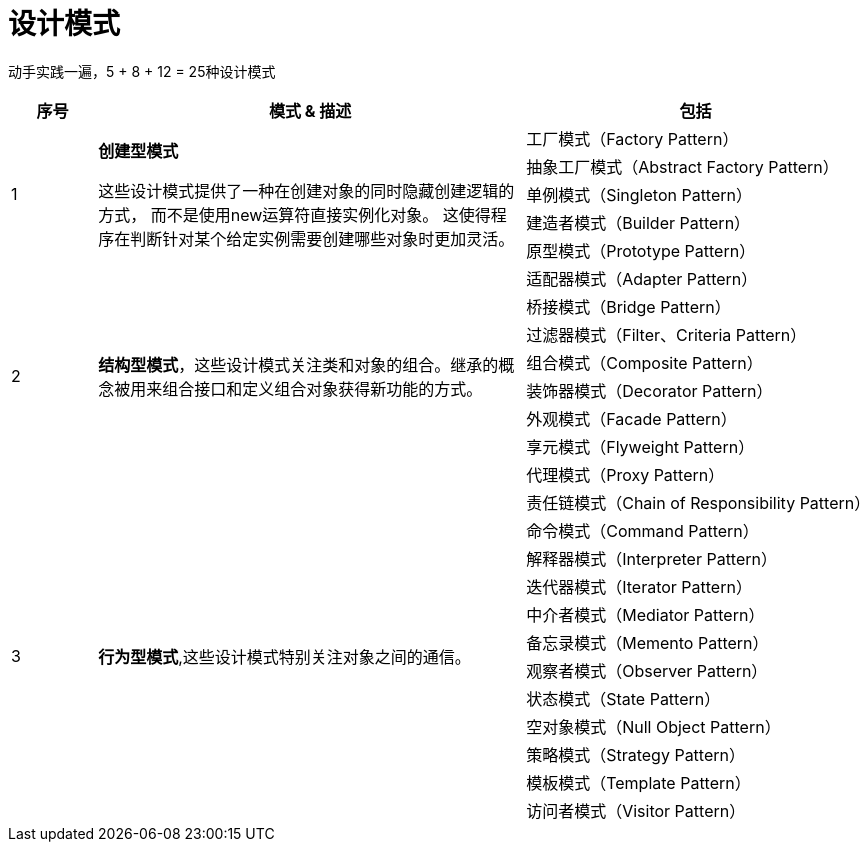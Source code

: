 = 设计模式

动手实践一遍，5 + 8 + 12 = 25种设计模式

[options="header",cols="1,5,4"]
|===
|序号   |模式 & 描述   |包括   
//----------------------
.5+|1
.5+|*创建型模式*

这些设计模式提供了一种在创建对象的同时隐藏创建逻辑的方式，
而不是使用new运算符直接实例化对象。
这使得程序在判断针对某个给定实例需要创建哪些对象时更加灵活。

|工厂模式（Factory Pattern）
|抽象工厂模式（Abstract Factory Pattern） 
|单例模式（Singleton Pattern）
|建造者模式（Builder Pattern）
|原型模式（Prototype Pattern）
.8+|2
.8+|*结构型模式*，这些设计模式关注类和对象的组合。继承的概念被用来组合接口和定义组合对象获得新功能的方式。
|适配器模式（Adapter Pattern）
|桥接模式（Bridge Pattern）
|过滤器模式（Filter、Criteria Pattern）
|组合模式（Composite Pattern）
|装饰器模式（Decorator Pattern）
|外观模式（Facade Pattern）
|享元模式（Flyweight Pattern）
|代理模式（Proxy Pattern）
.12+|3
.12+|*行为型模式*,这些设计模式特别关注对象之间的通信。
|责任链模式（Chain of Responsibility Pattern）
|命令模式（Command Pattern）
|解释器模式（Interpreter Pattern）
|迭代器模式（Iterator Pattern）
|中介者模式（Mediator Pattern）
|备忘录模式（Memento Pattern）
|观察者模式（Observer Pattern）
|状态模式（State Pattern）
|空对象模式（Null Object Pattern）
|策略模式（Strategy Pattern）
|模板模式（Template Pattern）
|访问者模式（Visitor Pattern）
|===

